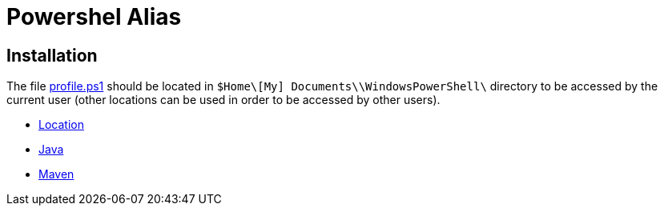 = Powershel Alias

== Installation
The file link:profile.ps1[profile.ps1] should be located in `$Home\[My] Documents\\WindowsPowerShell\` directory to be accessed by the current user (other locations can be used in order to be accessed by other users).

 * link:location.adoc[Location]
 * link:java.adoc[Java]
 * link:maven.adoc[Maven]

